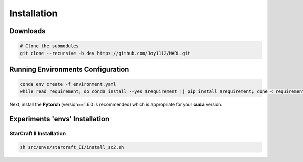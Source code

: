 ============
Installation
============

Downloads
=========

.. code-block:: bash

    # Clone the submodules
    git clone --recursive -b dev https://github.com/Joy1112/MARL.git
    

Running Environments Configuration
==================================

.. code-block:: bash

    conda env create -f environment.yaml
    while read requirement; do conda install --yes $requirement || pip install $requirement; done < requirements.txt


Next, install the **Pytorch** (version==1.6.0 is recommended) which is appropriate for your **cuda** version.


Experiments 'envs' Installation
===============================


StarCraft II Installation
+++++++++++++++++++++++++

.. code-block:: bash

    sh src/envs/starcraft_II/install_sc2.sh
